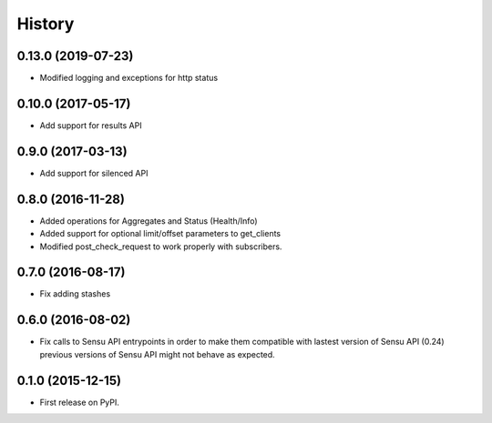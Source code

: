 .. :changelog:

History
-------

0.13.0 (2019-07-23)
~~~~~~~~~~~~~~~~~~~

* Modified logging and exceptions for http status

0.10.0 (2017-05-17)
~~~~~~~~~~~~~~~~~~~

* Add support for results API

0.9.0 (2017-03-13)
~~~~~~~~~~~~~~~~~~

* Add support for silenced API

0.8.0 (2016-11-28)
~~~~~~~~~~~~~~~~~~

* Added operations for Aggregates and Status (Health/Info)
* Added support for optional limit/offset parameters to get_clients
* Modified post_check_request to work properly with subscribers.

0.7.0 (2016-08-17)
~~~~~~~~~~~~~~~~~~

* Fix adding stashes

0.6.0 (2016-08-02)
~~~~~~~~~~~~~~~~~~

* Fix calls to Sensu API entrypoints in order to make them compatible
  with lastest version of Sensu API (0.24) previous versions of Sensu API
  might not behave as expected.

0.1.0 (2015-12-15)
~~~~~~~~~~~~~~~~~~

* First release on PyPI.
